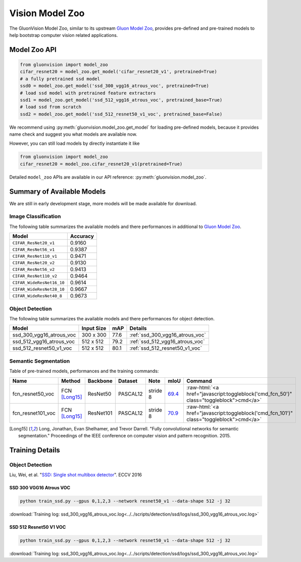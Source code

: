 Vision Model Zoo
================

The GluonVision Model Zoo,
similar to its upstream `Gluon Model Zoo
<https://mxnet.incubator.apache.org/api/python/gluon/model_zoo.html>`_,
provides pre-defined and pre-trained models to help bootstrap computer vision related applications.

Model Zoo API
-------------

.. code-block:: python

    from gluonvision import model_zoo
    cifar_resnet20 = model_zoo.get_model('cifar_resnet20_v1', pretrained=True)
    # a fully pretrained ssd model
    ssd0 = model_zoo.get_model('ssd_300_vgg16_atrous_voc', pretrained=True)
    # load ssd model with pretrained feature extractors
    ssd1 = model_zoo.get_model('ssd_512_vgg16_atrous_voc', pretrained_base=True)
    # load ssd from scratch
    ssd2 = model_zoo.get_model('ssd_512_resnet50_v1_voc', pretrained_base=False)

We recommend using :py:meth:`gluonvision.model_zoo.get_model` for loading pre-defined models, because it provides
name check and suggest you what models are available now.

However, you can still load models by directly instantiate it like

.. code-block:: python

    from gluonvision import model_zoo
    cifar_resnet20 = model_zoo.cifar_resnet20_v1(pretrained=True)

Detailed ``model_zoo`` APIs are available in our API reference: :py:meth:`gluonvision.model_zoo`.

Summary of Available Models
---------------------------

We are still in early development stage, more models will be made available for download.

Image Classification
~~~~~~~~~~~~~~~~~~~~

The following table summarizes the available models and there performances in additional to
`Gluon Model Zoo
<https://mxnet.incubator.apache.org/api/python/gluon/model_zoo.html>`_.

+---------------------------+----------+
| Model                     | Accuracy |
+===========================+==========+
| ``CIFAR_ResNet20_v1``     | 0.9160   |
+---------------------------+----------+
| ``CIFAR_ResNet56_v1``     | 0.9387   |
+---------------------------+----------+
| ``CIFAR_ResNet110_v1``    | 0.9471   |
+---------------------------+----------+
| ``CIFAR_ResNet20_v2``     | 0.9130   |
+---------------------------+----------+
| ``CIFAR_ResNet56_v2``     | 0.9413   |
+---------------------------+----------+
| ``CIFAR_ResNet110_v2``    | 0.9464   |
+---------------------------+----------+
| ``CIFAR_WideResNet16_10`` | 0.9614   |
+---------------------------+----------+
| ``CIFAR_WideResNet28_10`` | 0.9667   |
+---------------------------+----------+
| ``CIFAR_WideResNet40_8``  | 0.9673   |
+---------------------------+----------+

Object Detection
~~~~~~~~~~~~~~~~

The following table summarizes the available models and there performances for object detection.

.. https://bit.ly/2Hl92pO

+------------------------------+------------+------+-------------------------------------+
| Model                        | Input Size | mAP  | Details                             |
+==============================+============+======+=====================================+
| ssd_300_vgg16_atrous_voc     | 300 x 300  | 77.6 | :ref:`ssd_300_vgg16_atrous_voc`     |
+------------------------------+------------+------+-------------------------------------+
| ssd_512_vgg16_atrous_voc     | 512 x 512  | 79.2 | :ref:`ssd_512_vgg16_atrous_voc`     |
+------------------------------+------------+------+-------------------------------------+
| ssd_512_resnet50_v1_voc      | 512 x 512  | 80.1 | :ref:`ssd_512_resnet50_v1_voc`      |
+------------------------------+------------+------+-------------------------------------+


Semantic Segmentation
~~~~~~~~~~~~~~~~~~~~~

Table of pre-trained models, performances and the training commands:

.. comment (models :math:`^\ast` denotes pre-trained on COCO):

.. role:: raw-html(raw)
   :format: html

+-------------------+--------------+------------+-----------+-----------+-----------+----------------------------------------------------------------------------------------------+
| Name              | Method       | Backbone   | Dataset   | Note      | mIoU      | Command                                                                                      |
+===================+==============+============+===========+===========+===========+==============================================================================================+
| fcn_resnet50_voc  | FCN [Long15]_| ResNet50   | PASCAL12  | stride 8  | 69.4_     | :raw-html:`<a href="javascript:toggleblock('cmd_fcn_50')" class="toggleblock">cmd</a>`       |
+-------------------+--------------+------------+-----------+-----------+-----------+----------------------------------------------------------------------------------------------+
| fcn_resnet101_voc | FCN [Long15]_| ResNet101  | PASCAL12  | stride 8  | 70.9_     | :raw-html:`<a href="javascript:toggleblock('cmd_fcn_101')" class="toggleblock">cmd</a>`      |
+-------------------+--------------+------------+-----------+-----------+-----------+----------------------------------------------------------------------------------------------+

.. _69.4:  http://host.robots.ox.ac.uk:8080/anonymous/TC12D2.html
.. _70.9:  http://host.robots.ox.ac.uk:8080/anonymous/FTIQXJ.html

.. raw:: html

    <code xml:space="preserve" id="cmd_fcn_50" style="display: none; text-align: left; white-space: pre-wrap">
    # First training on augmented set
    CUDA_VISIBLE_DEVICES=0,1,2,3 python train.py --dataset pascal_aug --model fcn --backbone resnet50 --lr 0.001 --syncbn --checkname mycheckpoint
    # Finetuning on original set
    CUDA_VISIBLE_DEVICES=0,1,2,3 python train.py --dataset pascal_voc --model fcn --backbone resnet50 --lr 0.0001 --syncbn --checkname mycheckpoint --resume runs/pascal_aug/fcn/mycheckpoint/checkpoint.params
    </code>

    <code xml:space="preserve" id="cmd_fcn_101" style="display: none; text-align: left; white-space: pre-wrap">
    # First training on augmented set
    CUDA_VISIBLE_DEVICES=0,1,2,3 python train.py --dataset pascal_aug --model fcn --backbone resnet101 --lr 0.001 --syncbn --checkname mycheckpoint
    # Finetuning on original set
    CUDA_VISIBLE_DEVICES=0,1,2,3 python train.py --dataset pascal_voc --model fcn --backbone resnet101 --lr 0.0001 --syncbn --checkname mycheckpoint --resume runs/pascal_aug/fcn/mycheckpoint/checkpoint.params
    </code>

.. [Long15] Long, Jonathan, Evan Shelhamer, and Trevor Darrell. \
    "Fully convolutional networks for semantic segmentation." \
    Proceedings of the IEEE conference on computer vision and pattern recognition. 2015.

Training Details
----------------

Object Detection
~~~~~~~~~~~~~~~~~~~~~~

Liu, Wei, et al. "`SSD: Single shot multibox detector <https://arxiv.org/pdf/1512.02325.pdf>`_". ECCV 2016

.. _ssd_300_vgg16_atrous_voc:

SSD 300 VGG16 Atrous VOC
^^^^^^^^^^^^^^^^^^^^^^^^

.. code-block:: bash

   python train_ssd.py --gpus 0,1,2,3 --network resnet50_v1 --data-shape 512 -j 32

:download:`Training log: ssd_300_vgg16_atrous_voc.log<../../scripts/detection/ssd/logs/ssd_300_vgg16_atrous_voc.log>`

.. plot::

  import importlib.util
  spec = importlib.util.spec_from_file_location("plot", "../../scripts/detection/ssd/logs/plot.py")
  foo = importlib.util.module_from_spec(spec)
  spec.loader.exec_module(foo)
  foo.plot_log('../../scripts/detection/ssd/logs/ssd_300_vgg16_atrous_voc.log')

.. _ssd_512_resnet50_v1_voc:

SSD 512 Resnet50 V1 VOC
^^^^^^^^^^^^^^^^^^^^^^^

.. code-block:: bash

   python train_ssd.py --gpus 0,1,2,3 --network resnet50_v1 --data-shape 512 -j 32

:download:`Training log: ssd_300_vgg16_atrous_voc.log<../../scripts/detection/ssd/logs/ssd_300_vgg16_atrous_voc.log>`

.. plot::

  import importlib.util
  spec = importlib.util.spec_from_file_location("plot", "../../scripts/detection/ssd/logs/plot.py")
  foo = importlib.util.module_from_spec(spec)
  spec.loader.exec_module(foo)
  foo.plot_log('../../scripts/detection/ssd/logs/ssd_300_vgg16_atrous_voc.log')
